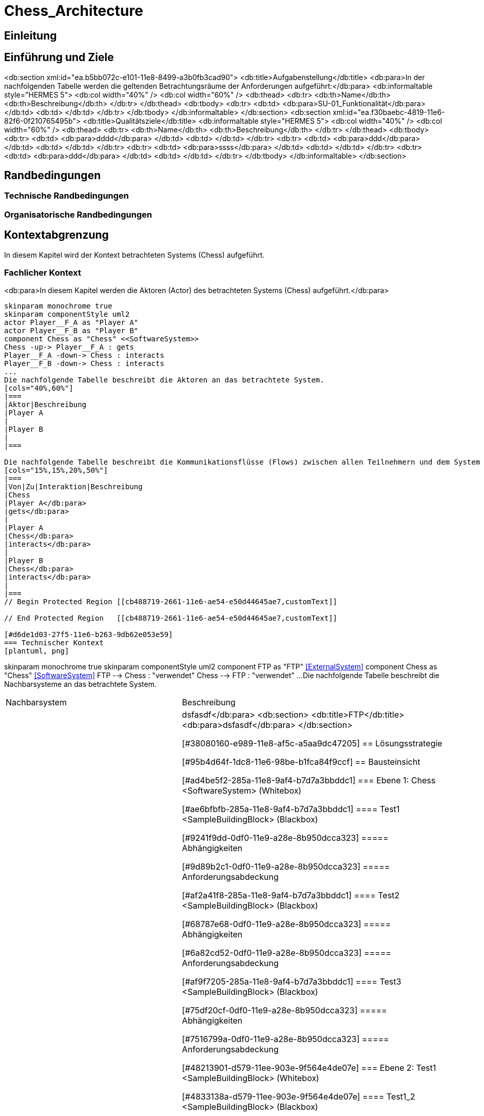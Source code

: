 = Chess_Architecture
// Begin Protected Region [[documentsettings]]

// End Protected Region   [[documentsettings]]



[#cba854f5-eaa5-11e8-88d3-bfc6b992bdec]
== Einleitung
// Begin Protected Region [[cba854f5-eaa5-11e8-88d3-bfc6b992bdec,customText]]

// End Protected Region   [[cba854f5-eaa5-11e8-88d3-bfc6b992bdec,customText]]

[#4d676de1-11fd-11e5-848b-017a3a98ae34]
== Einführung und Ziele
// Begin Protected Region [[4d676de1-11fd-11e5-848b-017a3a98ae34,customText]]

// End Protected Region   [[4d676de1-11fd-11e5-848b-017a3a98ae34,customText]]

<db:section xml:id="ea.b5bb072c-e101-11e8-8499-a3b0fb3cad90">
	<db:title>Aufgabenstellung</db:title>
	<db:para>In der nachfolgenden Tabelle werden die geltenden Betrachtungsräume der Anforderungen aufgeführt:</db:para>  
	<db:informaltable style="HERMES 5">
		<db:col width="40%" />
		<db:col width="60%" />
		<db:thead>
			<db:tr>
				<db:th>Name</db:th>
				<db:th>Beschreibung</db:th>
			</db:tr>
		</db:thead>
		<db:tbody>
			<db:tr>
				<db:td>
					<db:para>SU-01_Funktionalit&#228;t</db:para>
				</db:td>
				<db:td>
				</db:td>
			</db:tr>
		</db:tbody>
	</db:informaltable>
</db:section>
<db:section xml:id="ea.f30baebc-4819-11e6-82f6-0f210765495b">
	<db:title>Qualit&#228;tsziele</db:title>
	<db:informaltable style="HERMES 5">
		<db:col width="40%" />
		<db:col width="60%" />
		<db:thead>
			<db:tr>
				<db:th>Name</db:th>
				<db:th>Beschreibung</db:th>
			</db:tr>
		</db:thead>
		<db:tbody>
			<db:tr>
				<db:td>
					<db:para>dddd</db:para>
				</db:td>
				<db:td>
				</db:td>
			</db:tr>
			<db:tr>
				<db:td>
					<db:para>ddd</db:para>
				</db:td>
				<db:td>
				</db:td>
			</db:tr>
			<db:tr>
				<db:td>
					<db:para>ssss</db:para>
				</db:td>
				<db:td>
				</db:td>
			</db:tr>
			<db:tr>
				<db:td>
					<db:para>ddd</db:para>
				</db:td>
				<db:td>
				</db:td>
			</db:tr>
		</db:tbody>
	</db:informaltable>
</db:section>
[#55399595-99a9-11e8-8f58-219af2c5d6d9]
== Randbedingungen
// Begin Protected Region [[55399595-99a9-11e8-8f58-219af2c5d6d9,customText]]

// End Protected Region   [[55399595-99a9-11e8-8f58-219af2c5d6d9,customText]]

[#ecdfbf57-eaa5-11e8-88d3-bfc6b992bdec]
=== Technische Randbedingungen
// Begin Protected Region [[ecdfbf57-eaa5-11e8-88d3-bfc6b992bdec,customText]]

// End Protected Region   [[ecdfbf57-eaa5-11e8-88d3-bfc6b992bdec,customText]]

[#ee9fe5ca-eaa5-11e8-88d3-bfc6b992bdec]
=== Organisatorische Randbedingungen
// Begin Protected Region [[ee9fe5ca-eaa5-11e8-88d3-bfc6b992bdec,customText]]

// End Protected Region   [[ee9fe5ca-eaa5-11e8-88d3-bfc6b992bdec,customText]]

[#bfc8585e-2661-11e6-ae54-e50d44645ae7]
== Kontextabgrenzung
In diesem Kapitel wird der Kontext betrachteten Systems (Chess) aufgeführt.
// Begin Protected Region [[bfc8585e-2661-11e6-ae54-e50d44645ae7,customText]]

// End Protected Region   [[bfc8585e-2661-11e6-ae54-e50d44645ae7,customText]]

[#cb488719-2661-11e6-ae54-e50d44645ae7]
=== Fachlicher Kontext
<db:para>In diesem Kapitel werden die Aktoren (Actor) des betrachteten Systems (Chess) aufgeführt.</db:para>
[plantuml, png]
....
skinparam monochrome true
skinparam componentStyle uml2
actor Player__F_A as "Player A"
actor Player__F_B as "Player B"
component Chess as "Chess" <<SoftwareSystem>>
Chess -up-> Player__F_A : gets
Player__F_A -down-> Chess : interacts
Player__F_B -down-> Chess : interacts
...
Die nachfolgende Tabelle beschreibt die Aktoren an das betrachtete System.
[cols="40%,60%"]
|===
|Aktor|Beschreibung		
|Player A
|
|Player B
|
|===

Die nachfolgende Tabelle beschreibt die Kommunikationsflüsse (Flows) zwischen allen Teilnehmern und dem System
[cols="15%,15%,20%,50%"]
|===
|Von|Zu|Interaktion|Beschreibung
|Chess
|Player A</db:para>
|gets</db:para>
|
|Player A
|Chess</db:para>
|interacts</db:para>
|
|Player B
|Chess</db:para>
|interacts</db:para>
|
|===
// Begin Protected Region [[cb488719-2661-11e6-ae54-e50d44645ae7,customText]]

// End Protected Region   [[cb488719-2661-11e6-ae54-e50d44645ae7,customText]]

[#d6de1d03-27f5-11e6-b263-9db62e053e59]
=== Technischer Kontext
[plantuml, png]
....
skinparam monochrome true
skinparam componentStyle uml2
component FTP as "FTP" <<ExternalSystem>>
component Chess as "Chess" <<SoftwareSystem>>
FTP --> Chess : "verwendet"
Chess --> FTP : "verwendet"
...
Die nachfolgende Tabelle beschreibt die Nachbarsysteme an das betrachtete System.
[cols="40%,60%"]
|===
|Nachbarsystem|Beschreibung
|FTP</db:para>
|
dsfasdf</db:para>
<db:section>
	<db:title>FTP</db:title>
	<db:para>dsfasdf</db:para>
</db:section>

// Begin Protected Region [[d6de1d03-27f5-11e6-b263-9db62e053e59,customText]]

// End Protected Region   [[d6de1d03-27f5-11e6-b263-9db62e053e59,customText]]

[#38080160-e989-11e8-af5c-a5aa9dc47205]
== Lösungsstrategie
// Begin Protected Region [[38080160-e989-11e8-af5c-a5aa9dc47205,customText]]

// End Protected Region   [[38080160-e989-11e8-af5c-a5aa9dc47205,customText]]

[#95b4d64f-1dc8-11e6-98be-b1fca84f9ccf]
== Bausteinsicht
// Begin Protected Region [[95b4d64f-1dc8-11e6-98be-b1fca84f9ccf,customText]]

// End Protected Region   [[95b4d64f-1dc8-11e6-98be-b1fca84f9ccf,customText]]

[#ad4be5f2-285a-11e8-9af4-b7d7a3bbddc1]
=== Ebene 1: Chess <SoftwareSystem> (Whitebox)
// Begin Protected Region [[ad4be5f2-285a-11e8-9af4-b7d7a3bbddc1,customText]]

// End Protected Region   [[ad4be5f2-285a-11e8-9af4-b7d7a3bbddc1,customText]]

[#ae6bfbfb-285a-11e8-9af4-b7d7a3bbddc1]
==== Test1 <SampleBuildingBlock> (Blackbox)
// Begin Protected Region [[ae6bfbfb-285a-11e8-9af4-b7d7a3bbddc1,customText]]

// End Protected Region   [[ae6bfbfb-285a-11e8-9af4-b7d7a3bbddc1,customText]]

[#9241f9dd-0df0-11e9-a28e-8b950dcca323]
===== Abhängigkeiten
// Begin Protected Region [[9241f9dd-0df0-11e9-a28e-8b950dcca323,customText]]

// End Protected Region   [[9241f9dd-0df0-11e9-a28e-8b950dcca323,customText]]

[#9d89b2c1-0df0-11e9-a28e-8b950dcca323]
===== Anforderungsabdeckung
// Begin Protected Region [[9d89b2c1-0df0-11e9-a28e-8b950dcca323,customText]]

// End Protected Region   [[9d89b2c1-0df0-11e9-a28e-8b950dcca323,customText]]

[#af2a41f8-285a-11e8-9af4-b7d7a3bbddc1]
==== Test2 <SampleBuildingBlock> (Blackbox)
// Begin Protected Region [[af2a41f8-285a-11e8-9af4-b7d7a3bbddc1,customText]]

// End Protected Region   [[af2a41f8-285a-11e8-9af4-b7d7a3bbddc1,customText]]

[#68787e68-0df0-11e9-a28e-8b950dcca323]
===== Abhängigkeiten
// Begin Protected Region [[68787e68-0df0-11e9-a28e-8b950dcca323,customText]]

// End Protected Region   [[68787e68-0df0-11e9-a28e-8b950dcca323,customText]]

[#6a82cd52-0df0-11e9-a28e-8b950dcca323]
===== Anforderungsabdeckung
// Begin Protected Region [[6a82cd52-0df0-11e9-a28e-8b950dcca323,customText]]

// End Protected Region   [[6a82cd52-0df0-11e9-a28e-8b950dcca323,customText]]

[#af9f7205-285a-11e8-9af4-b7d7a3bbddc1]
==== Test3 <SampleBuildingBlock> (Blackbox)
// Begin Protected Region [[af9f7205-285a-11e8-9af4-b7d7a3bbddc1,customText]]

// End Protected Region   [[af9f7205-285a-11e8-9af4-b7d7a3bbddc1,customText]]

[#75df20cf-0df0-11e9-a28e-8b950dcca323]
===== Abhängigkeiten
// Begin Protected Region [[75df20cf-0df0-11e9-a28e-8b950dcca323,customText]]

// End Protected Region   [[75df20cf-0df0-11e9-a28e-8b950dcca323,customText]]

[#7516799a-0df0-11e9-a28e-8b950dcca323]
===== Anforderungsabdeckung
// Begin Protected Region [[7516799a-0df0-11e9-a28e-8b950dcca323,customText]]

// End Protected Region   [[7516799a-0df0-11e9-a28e-8b950dcca323,customText]]

[#48213901-d579-11ee-903e-9f564e4de07e]
=== Ebene 2: Test1 <SampleBuildingBlock> (Whitebox)
// Begin Protected Region [[48213901-d579-11ee-903e-9f564e4de07e,customText]]

// End Protected Region   [[48213901-d579-11ee-903e-9f564e4de07e,customText]]

[#4833138a-d579-11ee-903e-9f564e4de07e]
==== Test1_2 <SampleBuildingBlock> (Blackbox)
// Begin Protected Region [[4833138a-d579-11ee-903e-9f564e4de07e,customText]]

// End Protected Region   [[4833138a-d579-11ee-903e-9f564e4de07e,customText]]

[#48213902-d579-11ee-903e-9f564e4de07e]
=== Ebene 2: Test2 <SampleBuildingBlock> (Whitebox)
// Begin Protected Region [[48213902-d579-11ee-903e-9f564e4de07e,customText]]

// End Protected Region   [[48213902-d579-11ee-903e-9f564e4de07e,customText]]

[#48400c07-d579-11ee-903e-9f564e4de07e]
==== Test2_2 <SampleBuildingBlock> (Blackbox)
// Begin Protected Region [[48400c07-d579-11ee-903e-9f564e4de07e,customText]]

// End Protected Region   [[48400c07-d579-11ee-903e-9f564e4de07e,customText]]

[#48213903-d579-11ee-903e-9f564e4de07e]
=== Ebene 2: Test3 <SampleBuildingBlock> (Whitebox)
// Begin Protected Region [[48213903-d579-11ee-903e-9f564e4de07e,customText]]

// End Protected Region   [[48213903-d579-11ee-903e-9f564e4de07e,customText]]

[#48386ac7-d579-11ee-903e-9f564e4de07e]
==== Test3_1 <SampleBuildingBlock> (Blackbox)
// Begin Protected Region [[48386ac7-d579-11ee-903e-9f564e4de07e,customText]]

// End Protected Region   [[48386ac7-d579-11ee-903e-9f564e4de07e,customText]]

[#489cd282-d579-11ee-903e-9f564e4de07e]
=== Ebene 3: Test1_2 <SampleBuildingBlock> (Whitebox)
// Begin Protected Region [[489cd282-d579-11ee-903e-9f564e4de07e,customText]]

// End Protected Region   [[489cd282-d579-11ee-903e-9f564e4de07e,customText]]

[#48ddd2cc-d579-11ee-903e-9f564e4de07e]
==== Test1_2_1 <SampleBuildingBlock> (Blackbox)
// Begin Protected Region [[48ddd2cc-d579-11ee-903e-9f564e4de07e,customText]]

// End Protected Region   [[48ddd2cc-d579-11ee-903e-9f564e4de07e,customText]]

[#489cd283-d579-11ee-903e-9f564e4de07e]
=== Ebene 3: Test2_2 <SampleBuildingBlock> (Whitebox)
// Begin Protected Region [[489cd283-d579-11ee-903e-9f564e4de07e,customText]]

// End Protected Region   [[489cd283-d579-11ee-903e-9f564e4de07e,customText]]

[#489cd281-d579-11ee-903e-9f564e4de07e]
=== Ebene 3: Test3_1 <SampleBuildingBlock> (Whitebox)
// Begin Protected Region [[489cd281-d579-11ee-903e-9f564e4de07e,customText]]

// End Protected Region   [[489cd281-d579-11ee-903e-9f564e4de07e,customText]]

[#4965ee24-d579-11ee-903e-9f564e4de07e]
=== Ebene 4: Test1_2_1 <SampleBuildingBlock> (Whitebox)
// Begin Protected Region [[4965ee24-d579-11ee-903e-9f564e4de07e,customText]]

// End Protected Region   [[4965ee24-d579-11ee-903e-9f564e4de07e,customText]]

[#4a666efd-d579-11ee-903e-9f564e4de07e]
==== Test1_2_1_1 <SampleBuildingBlock> (Blackbox)
// Begin Protected Region [[4a666efd-d579-11ee-903e-9f564e4de07e,customText]]

// End Protected Region   [[4a666efd-d579-11ee-903e-9f564e4de07e,customText]]

[#7f52b647-d579-11ee-903e-9f564e4de07e]
=== Ebene 5: Test1_2_1_1 <SampleBuildingBlock> (Whitebox)
// Begin Protected Region [[7f52b647-d579-11ee-903e-9f564e4de07e,customText]]

// End Protected Region   [[7f52b647-d579-11ee-903e-9f564e4de07e,customText]]

[#86e7e102-31f5-11e5-bd99-eda9ce254b0b]
== Verteilsicht
// Begin Protected Region [[86e7e102-31f5-11e5-bd99-eda9ce254b0b,customText]]

// End Protected Region   [[86e7e102-31f5-11e5-bd99-eda9ce254b0b,customText]]

<db:section xml:id="ea.31cbdba9-d181-11e8-b18f-df1540bb7a5c">
	<db:title>Bauen</db:title>
	
</db:section>
<db:section xml:id="ea.3005c135-d181-11e8-b18f-df1540bb7a5c">
	<db:title>Paketierung</db:title>
	
</db:section>
<db:section xml:id="ea.2e214a51-d181-11e8-b18f-df1540bb7a5c">
	<db:title>Verteilung</db:title>
	
</db:section>
<db:section xml:id="ea.2b9bd77d-d181-11e8-b18f-df1540bb7a5c">
	<db:title>Test</db:title>
	
</db:section>
<db:section xml:id="ea.deaf41b7-d7c8-11ea-ae00-5518e944c256">
	<db:title>&#220;berwachung</db:title>
	
</db:section>
[#d004d0f6-eaa5-11e8-88d3-bfc6b992bdec]
== Entwurfsentscheidungen
// Begin Protected Region [[d004d0f6-eaa5-11e8-88d3-bfc6b992bdec,customText]]

// End Protected Region   [[d004d0f6-eaa5-11e8-88d3-bfc6b992bdec,customText]]

[#388aa5bd-ece0-11e8-8149-8542373915bf]
=== Entwurfsentscheidung Einsatz von PAM in AD 
// Begin Protected Region [[388aa5bd-ece0-11e8-8149-8542373915bf,customText]]

// End Protected Region   [[388aa5bd-ece0-11e8-8149-8542373915bf,customText]]

[#c836bccb-ece0-11e8-8149-8542373915bf]
=== Entwurfsentscheidung dsfsdf 
// Begin Protected Region [[c836bccb-ece0-11e8-8149-8542373915bf,customText]]

// End Protected Region   [[c836bccb-ece0-11e8-8149-8542373915bf,customText]]

[#d178d3ad-eaa5-11e8-88d3-bfc6b992bdec]
== Qualitätsszenarios
// Begin Protected Region [[d178d3ad-eaa5-11e8-88d3-bfc6b992bdec,customText]]

// End Protected Region   [[d178d3ad-eaa5-11e8-88d3-bfc6b992bdec,customText]]

[#8d7e385c-2ad9-11e9-b83f-8be423c00623]
== Produktesicht
// Begin Protected Region [[8d7e385c-2ad9-11e9-b83f-8be423c00623,customText]]

// End Protected Region   [[8d7e385c-2ad9-11e9-b83f-8be423c00623,customText]]

[#878f2cbb-ee58-11e8-9756-27a593be2ffb]
== Anforderungsabdeckung
// Begin Protected Region [[878f2cbb-ee58-11e8-9756-27a593be2ffb,customText]]

// End Protected Region   [[878f2cbb-ee58-11e8-9756-27a593be2ffb,customText]]

[#886baa13-ee58-11e8-9756-27a593be2ffb]
=== SU-01_Funktionalität
// Begin Protected Region [[886baa13-ee58-11e8-9756-27a593be2ffb,customText]]

// End Protected Region   [[886baa13-ee58-11e8-9756-27a593be2ffb,customText]]



// Actifsource ID=[dd9c4f30-d871-11e4-aa2f-c11242a92b60,bb88c324-11f5-11e5-848b-017a3a98ae34,Hash]
